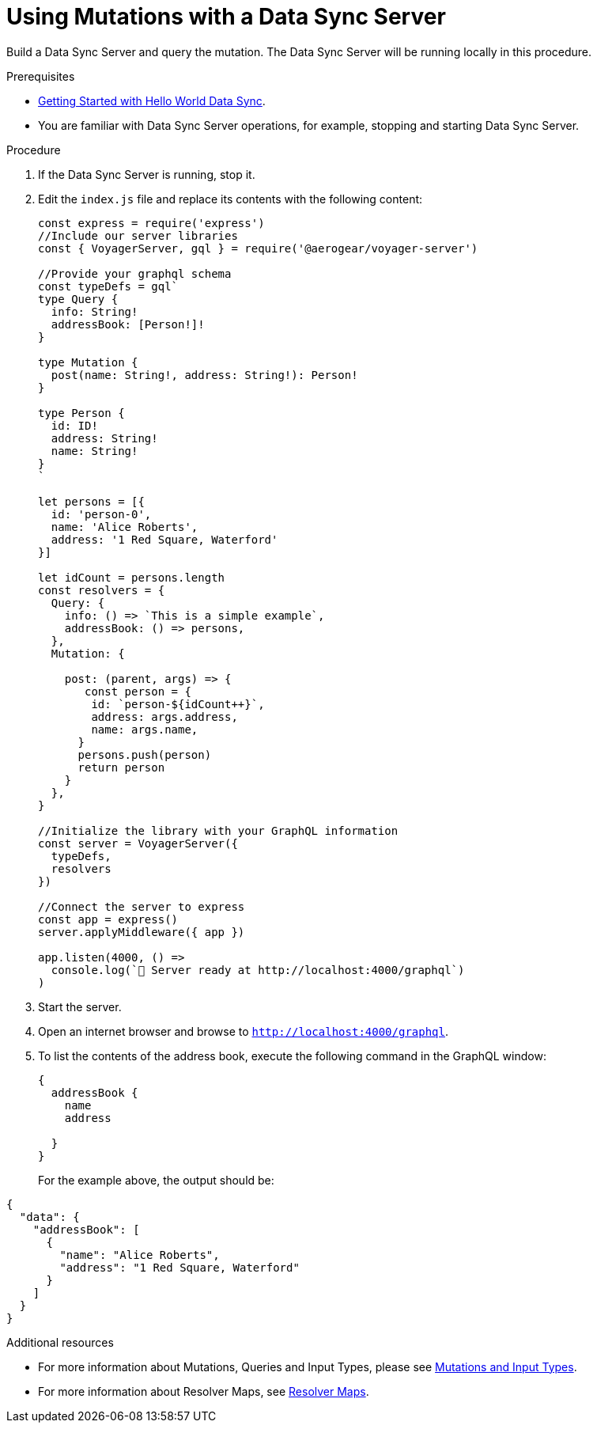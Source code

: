 [id="server-using-mutations-with-a-data-sync-server-and-a-data-sync-client-{context}"]
= Using Mutations with a Data Sync Server

Build a Data Sync Server and query the mutation.
The Data Sync Server will be running locally in this procedure.

.Prerequisites

* link:https://github.com/jstaffor/mobile-docs/blob/master/modules/ROOT/pages/_partials/sync/server-getting-started.adoc[Getting Started with Hello World Data Sync].
* You are familiar with Data Sync Server operations, for example, stopping and starting Data Sync Server.

.Procedure

. If the Data Sync Server is running, stop it.
+
. Edit the `index.js` file and replace its contents with the following content:
+
[source,javascript]
----
const express = require('express')
//Include our server libraries
const { VoyagerServer, gql } = require('@aerogear/voyager-server')

//Provide your graphql schema
const typeDefs = gql`
type Query {
  info: String!
  addressBook: [Person!]!
}

type Mutation {
  post(name: String!, address: String!): Person!
}

type Person {
  id: ID!
  address: String!
  name: String!
}
`

let persons = [{
  id: 'person-0',
  name: 'Alice Roberts',
  address: '1 Red Square, Waterford'
}]

let idCount = persons.length
const resolvers = {
  Query: {
    info: () => `This is a simple example`,
    addressBook: () => persons,
  },
  Mutation: {

    post: (parent, args) => {
       const person = {
        id: `person-${idCount++}`,
        address: args.address,
        name: args.name,
      }
      persons.push(person)
      return person
    }
  },
}

//Initialize the library with your GraphQL information
const server = VoyagerServer({
  typeDefs,
  resolvers
})

//Connect the server to express
const app = express()
server.applyMiddleware({ app })

app.listen(4000, () =>
  console.log(`🚀 Server ready at http://localhost:4000/graphql`)
)
----
+

.Verification steps

. Start the server.
+
. Open an internet browser and browse to `http://localhost:4000/graphql`.
+
. To list the contents of the address book, execute the following command in the GraphQL window:
+
[source,javascript]
----
{
  addressBook {
    name
    address

  }
}
----
+
For the example above, the output should be:

[source,javascript]
----
{
  "data": {
    "addressBook": [
      {
        "name": "Alice Roberts",
        "address": "1 Red Square, Waterford"
      }
    ]
  }
}
----

.Additional resources

* For more information about Mutations, Queries and Input Types, please see link:https://graphql.org/graphql-js/mutations-and-input-types/[Mutations and Input Types].
* For more information about Resolver Maps, see link:https://www.apollographql.com/docs/graphql-tools/resolvers#resolver-map[Resolver Maps].
